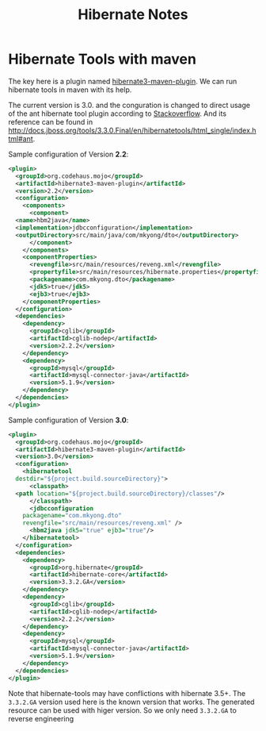 #+TITLE: Hibernate Notes

* Hibernate Tools with maven
The key here is a plugin named
[[http://mojo.codehaus.org/hibernate3-maven-plugin/][hibernate3-maven-plugin]]. We
can run hibernate tools in maven with its help.

The current version is 3.0. and the conguration is changed to direct usage of
the ant hibernate tool plugin according to
[[http://stackoverflow.com/questions/9276808/unable-to-generate-hbm2ddl-using-hibernate3-maven-plugin-3-0/9331423#9331423][Stackoverflow]].
And its reference can be found in [[http://docs.jboss.org/tools/3.3.0.Final/en/hibernatetools/html_single/index.html#ant]].

Sample configuration of Version *2.2*:

#+BEGIN_SRC xml
  <plugin>
    <groupId>org.codehaus.mojo</groupId>
    <artifactId>hibernate3-maven-plugin</artifactId>
    <version>2.2</version>
    <configuration>
      <components>
        <component>
  	<name>hbm2java</name>
  	<implementation>jdbcconfiguration</implementation>
  	<outputDirectory>src/main/java/com/mkyong/dto</outputDirectory>
        </component>
      </components>
      <componentProperties>
        <revengfile>src/main/resources/reveng.xml</revengfile>
        <propertyfile>src/main/resources/hibernate.properties</propertyfile>
        <packagename>com.mkyong.dto</packagename>
        <jdk5>true</jdk5>
        <ejb3>true</ejb3>
      </componentProperties>
    </configuration>
    <dependencies>
      <dependency>
        <groupId>cglib</groupId>
        <artifactId>cglib-nodep</artifactId>
        <version>2.2.2</version>
      </dependency>
      <dependency>
        <groupId>mysql</groupId>
        <artifactId>mysql-connector-java</artifactId>
        <version>5.1.9</version>
      </dependency>
    </dependencies>
  </plugin>
#+END_SRC

Sample configuration of Version *3.0*:
#+BEGIN_SRC xml
  <plugin>
    <groupId>org.codehaus.mojo</groupId>
    <artifactId>hibernate3-maven-plugin</artifactId>
    <version>3.0</version>
    <configuration>
      <hibernatetool
  	destdir="${project.build.sourceDirectory}">
        <classpath>
  	<path location="${project.build.sourceDirectory}/classes"/>
        </classpath>
        <jdbcconfiguration
  	  packagename="com.mkyong.dto"
  	  revengfile="src/main/resources/reveng.xml" />
        <hbm2java jdk5="true" ejb3="true"/>
      </hibernatetool>
    </configuration>
    <dependencies>
      <dependency>
        <groupId>org.hibernate</groupId>
        <artifactId>hibernate-core</artifactId>
        <version>3.3.2.GA</version>
      </dependency>
      <dependency>
        <groupId>cglib</groupId>
        <artifactId>cglib-nodep</artifactId>
        <version>2.2.2</version>
      </dependency>
      <dependency>
        <groupId>mysql</groupId>
        <artifactId>mysql-connector-java</artifactId>
        <version>5.1.9</version>
      </dependency>
    </dependencies>
  </plugin>
#+END_SRC

Note that hibernate-tools may have conflictions with hibernate 3.5+. The
=3.3.2.GA= version used here is the known version that works. The generated
resource can be used with higer version. So we only need =3.3.2.GA= to reverse
engineering
